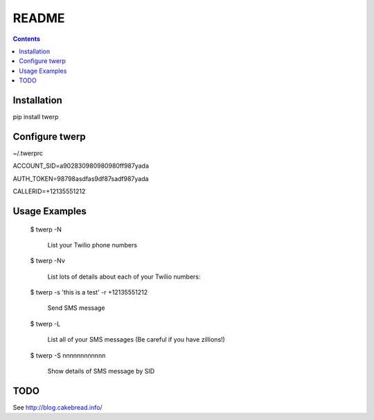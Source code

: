 README
======

.. contents::


Installation
------------

pip install twerp



Configure twerp
---------------

~/.twerprc


ACCOUNT_SID=a902830980980980ff987yada

AUTH_TOKEN=98798asdfas9df87sadf987yada

CALLERID=+12135551212



Usage Examples
--------------

    $ twerp -N

         List your Twilio phone numbers


    $ twerp -Nv

         List lots of details about each of your Twilio numbers:


    $ twerp -s 'this is a test' -r +12135551212

         Send SMS message


    $ twerp -L

         List all of your SMS messages (Be careful if you have zillions!)


    $ twerp -S nnnnnnnnnnnn

         Show details of SMS message by SID



TODO
----

See http://blog.cakebread.info/


